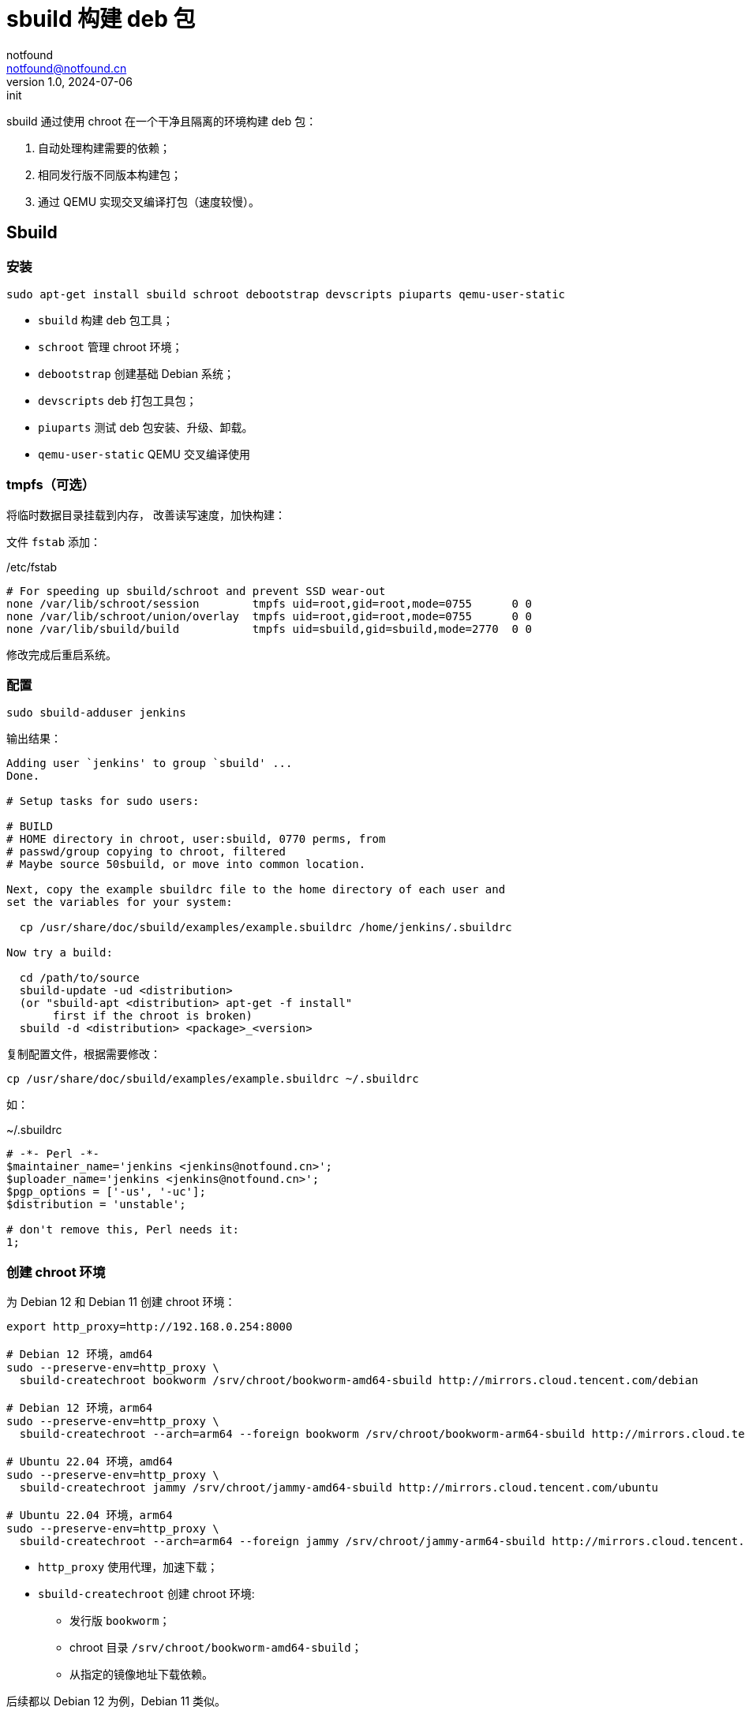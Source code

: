 = sbuild 构建 deb 包
notfound <notfound@notfound.cn>
1.0, 2024-07-06: init

:page-slug: deb-sbuild
:page-category: deb
:page-tags: deb,linux
:page-draft: false

sbuild 通过使用 chroot 在一个干净且隔离的环境构建 deb 包：

1. 自动处理构建需要的依赖；
2. 相同发行版不同版本构建包；
3. 通过 QEMU 实现交叉编译打包（速度较慢）。

== Sbuild

=== 安装

[source,bash]
----
sudo apt-get install sbuild schroot debootstrap devscripts piuparts qemu-user-static
----
* `sbuild` 构建 deb 包工具；
* `schroot` 管理 chroot 环境；
* `debootstrap` 创建基础 Debian 系统；
* `devscripts` deb 打包工具包；
* `piuparts` 测试 deb 包安装、升级、卸载。
* `qemu-user-static` QEMU 交叉编译使用

=== tmpfs（可选）

将临时数据目录挂载到内存， 改善读写速度，加快构建：

文件 `fstab` 添加：

./etc/fstab
[source,text]
----
# For speeding up sbuild/schroot and prevent SSD wear-out
none /var/lib/schroot/session        tmpfs uid=root,gid=root,mode=0755      0 0
none /var/lib/schroot/union/overlay  tmpfs uid=root,gid=root,mode=0755      0 0
none /var/lib/sbuild/build           tmpfs uid=sbuild,gid=sbuild,mode=2770  0 0
----

修改完成后重启系统。

=== 配置

[source,bash]
----
sudo sbuild-adduser jenkins
----

输出结果：

[source,text]
----
Adding user `jenkins' to group `sbuild' ...
Done.

# Setup tasks for sudo users:

# BUILD
# HOME directory in chroot, user:sbuild, 0770 perms, from
# passwd/group copying to chroot, filtered
# Maybe source 50sbuild, or move into common location.

Next, copy the example sbuildrc file to the home directory of each user and
set the variables for your system:

  cp /usr/share/doc/sbuild/examples/example.sbuildrc /home/jenkins/.sbuildrc

Now try a build:

  cd /path/to/source
  sbuild-update -ud <distribution>
  (or "sbuild-apt <distribution> apt-get -f install"
       first if the chroot is broken)
  sbuild -d <distribution> <package>_<version>
----

复制配置文件，根据需要修改：

[source,text]
----
cp /usr/share/doc/sbuild/examples/example.sbuildrc ~/.sbuildrc
----

如：

.~/.sbuildrc
[source,perl]
----
# -*- Perl -*-
$maintainer_name='jenkins <jenkins@notfound.cn>';
$uploader_name='jenkins <jenkins@notfound.cn>';
$pgp_options = ['-us', '-uc'];
$distribution = 'unstable';

# don't remove this, Perl needs it:
1;
----

=== 创建 chroot 环境

为 Debian 12 和 Debian 11 创建 chroot 环境：

[source,bash]
----
export http_proxy=http://192.168.0.254:8000

# Debian 12 环境，amd64
sudo --preserve-env=http_proxy \
  sbuild-createchroot bookworm /srv/chroot/bookworm-amd64-sbuild http://mirrors.cloud.tencent.com/debian

# Debian 12 环境，arm64
sudo --preserve-env=http_proxy \
  sbuild-createchroot --arch=arm64 --foreign bookworm /srv/chroot/bookworm-arm64-sbuild http://mirrors.cloud.tencent.com/debian

# Ubuntu 22.04 环境，amd64
sudo --preserve-env=http_proxy \
  sbuild-createchroot jammy /srv/chroot/jammy-amd64-sbuild http://mirrors.cloud.tencent.com/ubuntu

# Ubuntu 22.04 环境，arm64
sudo --preserve-env=http_proxy \
  sbuild-createchroot --arch=arm64 --foreign jammy /srv/chroot/jammy-arm64-sbuild http://mirrors.cloud.tencent.com/ubuntu-ports
----
* `http_proxy` 使用代理，加速下载；
* `sbuild-createchroot` 创建 chroot 环境:
** 发行版 `bookworm`；
** chroot 目录 `/srv/chroot/bookworm-amd64-sbuild`；
** 从指定的镜像地址下载依赖。

后续都以 Debian 12 为例，Debian 11 类似。

chroot 时，以目录 `/srv/chroot/bookworm-amd64-sbuild` 作为根目录。

修改 chroot 环境 apt 代理：

./srv/chroot/bookworm-amd64-sbuild/etc/apt/apt.conf
[source,perl]
----
Acquire::http::Proxy "http://192.168.0.254:8000";
----

=== 测试

[source,bash]
----
apt source hello
sbuild -d bookworm hello_2.10-3.dsc
----

=== chroot

[source,bash]
----
# 列出 chroot 环境
schroot --list
----

== 参考

* https://wiki.debian.org/sbuild
* https://wiki.ubuntu.com/SimpleSbuild
* man sbuild-setup
